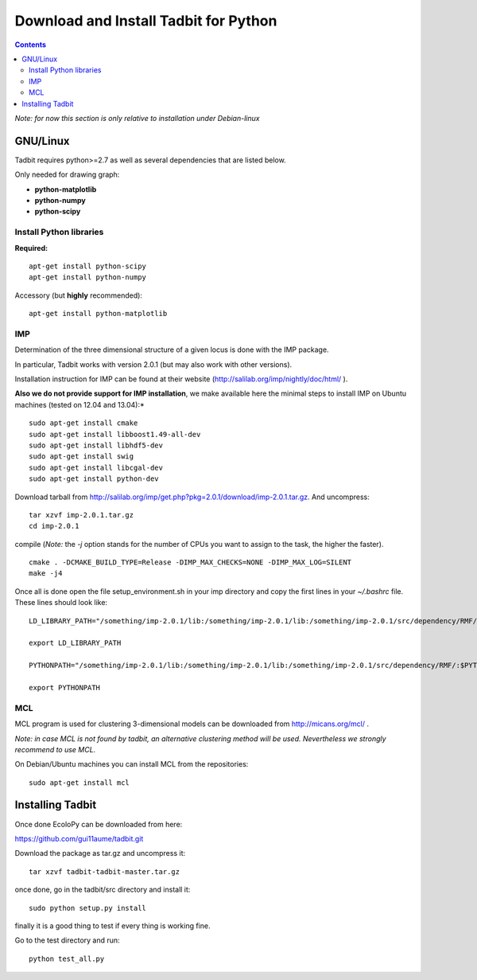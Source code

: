 Download and Install Tadbit for Python
**************************************

.. contents::

*Note: for now this section is only relative to installation under Debian-linux*

GNU/Linux
=========

Tadbit requires python>=2.7 as well as several dependencies that are listed below.

Only needed for drawing graph:

* **python-matplotlib**
* **python-numpy**
* **python-scipy**

Install Python libraries
------------------------

**Required:**
::

  apt-get install python-scipy
  apt-get install python-numpy

Accessory (but **highly** recommended):

::

  apt-get install python-matplotlib

IMP
---

Determination of the three dimensional structure of a given locus is done with the IMP package.

In particular, Tadbit works with version 2.0.1 (but may also work with other versions).

Installation instruction for IMP can be found at their website (http://salilab.org/imp/nightly/doc/html/ ). 

**Also we do not provide support for IMP installation**, we make available here the minimal steps to install IMP on Ubuntu machines (tested on 12.04 and 13.04):*

::

    sudo apt-get install cmake
    sudo apt-get install libboost1.49-all-dev
    sudo apt-get install libhdf5-dev
    sudo apt-get install swig
    sudo apt-get install libcgal-dev
    sudo apt-get install python-dev


Download tarball from http://salilab.org/imp/get.php?pkg=2.0.1/download/imp-2.0.1.tar.gz. And uncompress:


::

   tar xzvf imp-2.0.1.tar.gz
   cd imp-2.0.1

compile (*Note:* the `-j` option stands for the number of CPUs you want to assign to the task, the higher the faster).

::

   cmake . -DCMAKE_BUILD_TYPE=Release -DIMP_MAX_CHECKS=NONE -DIMP_MAX_LOG=SILENT
   make -j4 

Once all is done open the file setup_environment.sh in your imp directory and copy the first lines in your `~/.bashrc` file. These lines should look like:

::

  LD_LIBRARY_PATH="/something/imp-2.0.1/lib:/something/imp-2.0.1/lib:/something/imp-2.0.1/src/dependency/RMF/:$LD_LIBRARY_PATH"

  export LD_LIBRARY_PATH

  PYTHONPATH="/something/imp-2.0.1/lib:/something/imp-2.0.1/lib:/something/imp-2.0.1/src/dependency/RMF/:$PYTHONPATH"

  export PYTHONPATH


MCL
---

MCL program is used for clustering 3-dimensional models can be downloaded from http://micans.org/mcl/ .

*Note: in case MCL is not found by tadbit, an alternative clustering method will be used. Nevertheless we strongly recommend to use MCL.*

On Debian/Ubuntu machines you can install MCL from the repositories:

::

  sudo apt-get install mcl



Installing Tadbit
==================

Once done EcoloPy can be downloaded from here:

https://github.com/gui11aume/tadbit.git

Download the package as tar.gz and uncompress it:

::

  tar xzvf tadbit-tadbit-master.tar.gz

once done, go in the tadbit/src directory and install it:

::

  sudo python setup.py install

finally it is a good thing to test if every thing is working fine.

Go to the test directory and run:

::

  python test_all.py

